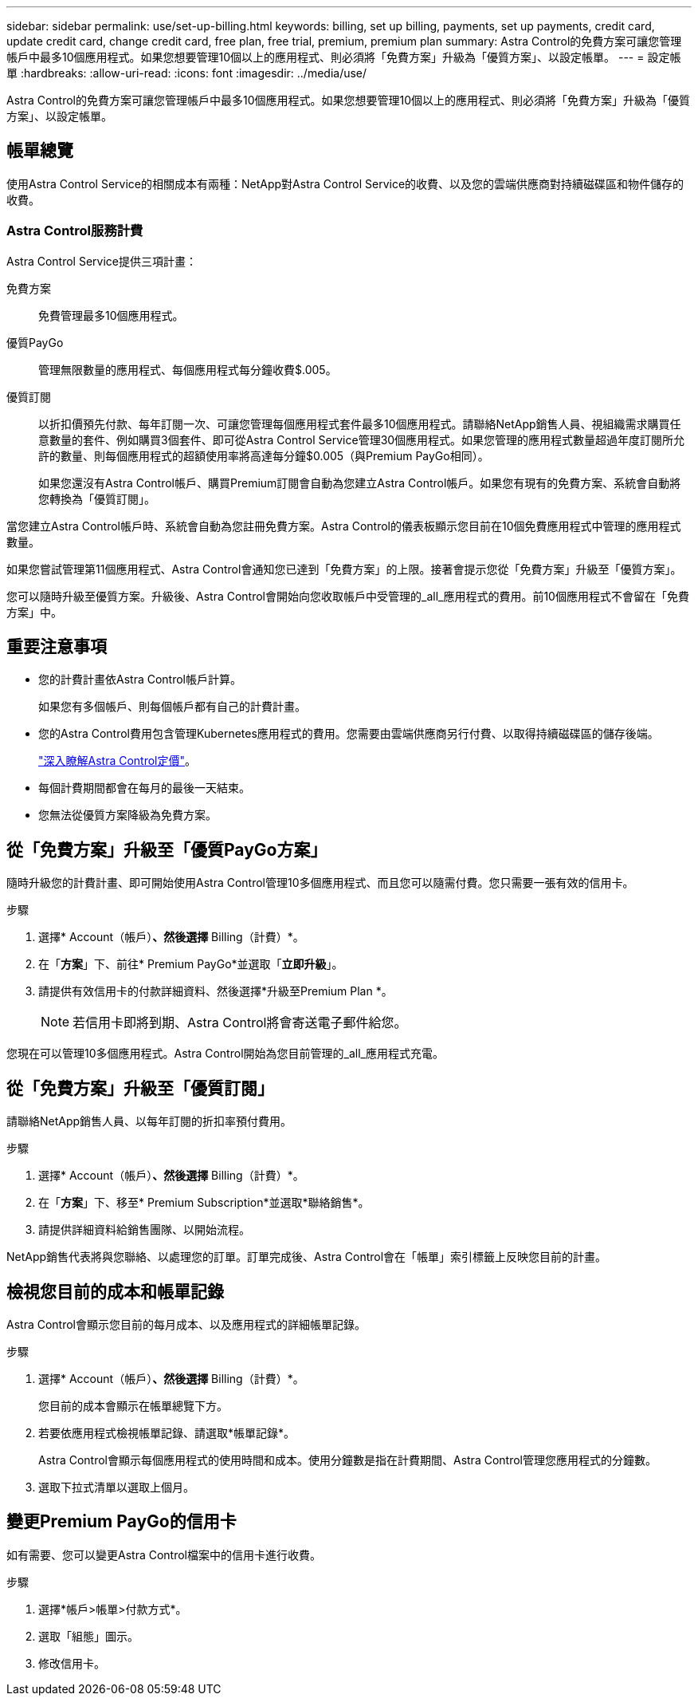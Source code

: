 ---
sidebar: sidebar 
permalink: use/set-up-billing.html 
keywords: billing, set up billing, payments, set up payments, credit card, update credit card, change credit card, free plan, free trial, premium, premium plan 
summary: Astra Control的免費方案可讓您管理帳戶中最多10個應用程式。如果您想要管理10個以上的應用程式、則必須將「免費方案」升級為「優質方案」、以設定帳單。 
---
= 設定帳單
:hardbreaks:
:allow-uri-read: 
:icons: font
:imagesdir: ../media/use/


Astra Control的免費方案可讓您管理帳戶中最多10個應用程式。如果您想要管理10個以上的應用程式、則必須將「免費方案」升級為「優質方案」、以設定帳單。



== 帳單總覽

使用Astra Control Service的相關成本有兩種：NetApp對Astra Control Service的收費、以及您的雲端供應商對持續磁碟區和物件儲存的收費。



=== Astra Control服務計費

Astra Control Service提供三項計畫：

免費方案:: 免費管理最多10個應用程式。
優質PayGo:: 管理無限數量的應用程式、每個應用程式每分鐘收費$.005。
優質訂閱:: 以折扣價預先付款、每年訂閱一次、可讓您管理每個應用程式套件最多10個應用程式。請聯絡NetApp銷售人員、視組織需求購買任意數量的套件、例如購買3個套件、即可從Astra Control Service管理30個應用程式。如果您管理的應用程式數量超過年度訂閱所允許的數量、則每個應用程式的超額使用率將高達每分鐘$0.005（與Premium PayGo相同）。
+
--
如果您還沒有Astra Control帳戶、購買Premium訂閱會自動為您建立Astra Control帳戶。如果您有現有的免費方案、系統會自動將您轉換為「優質訂閱」。

--


當您建立Astra Control帳戶時、系統會自動為您註冊免費方案。Astra Control的儀表板顯示您目前在10個免費應用程式中管理的應用程式數量。

如果您嘗試管理第11個應用程式、Astra Control會通知您已達到「免費方案」的上限。接著會提示您從「免費方案」升級至「優質方案」。

您可以隨時升級至優質方案。升級後、Astra Control會開始向您收取帳戶中受管理的_all_應用程式的費用。前10個應用程式不會留在「免費方案」中。

ifdef::gcp[]



=== Google Cloud帳單

當您使用Astra Control Service管理GKE叢集時、NetApp Cloud Volumes Service 支援持續的磁碟區、而應用程式的備份則儲存在Google Cloud Storage儲存庫中。

* https://cloud.google.com/solutions/partners/netapp-cloud-volumes/costs["檢視Cloud Volumes Service 報價詳細資料以供參考"^]。
+
請注意、Astra Control Service支援所有服務類型和服務層級。您使用的服務類型取決於 https://cloud.netapp.com/cloud-volumes-global-regions#cvsGcp["Google Cloud區域"^]。

* https://cloud.google.com/storage/pricing["檢視Google Cloud儲存桶的定價詳細資料"^]。


endif::gcp[]

ifdef::azure[]



=== Microsoft Azure帳單

當您使用Astra Control Service管理高效能叢集時、持續的磁碟區會以Azure NetApp Files 支援功能為後盾、而應用程式的備份則會儲存在Azure Blob容器中。

* https://azure.microsoft.com/en-us/pricing/details/netapp["檢視Azure NetApp Files 報價詳細資料以供參考"^]。
* https://azure.microsoft.com/en-us/pricing/details/storage/blobs["檢視Microsoft Azure Blob儲存設備的定價詳細資料"^]。


endif::azure[]

ifdef::aws[]



=== Amazon Web Services帳單

使用Astra Control Service管理AWS叢集時、持續磁碟區會以EBS或FSXfor NetApp為後盾ONTAP 、而應用程式的備份則儲存在AWS儲存區中。

* https://aws.amazon.com/eks/pricing/["檢視Amazon Web Services的價格詳細資料"^]。


endif::aws[]



== 重要注意事項

* 您的計費計畫依Astra Control帳戶計算。
+
如果您有多個帳戶、則每個帳戶都有自己的計費計畫。

* 您的Astra Control費用包含管理Kubernetes應用程式的費用。您需要由雲端供應商另行付費、以取得持續磁碟區的儲存後端。
+
link:../get-started/intro.html["深入瞭解Astra Control定價"]。

* 每個計費期間都會在每月的最後一天結束。
* 您無法從優質方案降級為免費方案。




== 從「免費方案」升級至「優質PayGo方案」

隨時升級您的計費計畫、即可開始使用Astra Control管理10多個應用程式、而且您可以隨需付費。您只需要一張有效的信用卡。

.步驟
. 選擇* Account（帳戶）*、然後選擇* Billing（計費）*。
. 在「*方案*」下、前往* Premium PayGo*並選取「*立即升級*」。
. 請提供有效信用卡的付款詳細資料、然後選擇*升級至Premium Plan *。
+

NOTE: 若信用卡即將到期、Astra Control將會寄送電子郵件給您。



您現在可以管理10多個應用程式。Astra Control開始為您目前管理的_all_應用程式充電。



== 從「免費方案」升級至「優質訂閱」

請聯絡NetApp銷售人員、以每年訂閱的折扣率預付費用。

.步驟
. 選擇* Account（帳戶）*、然後選擇* Billing（計費）*。
. 在「*方案*」下、移至* Premium Subscription*並選取*聯絡銷售*。
. 請提供詳細資料給銷售團隊、以開始流程。


NetApp銷售代表將與您聯絡、以處理您的訂單。訂單完成後、Astra Control會在「帳單」索引標籤上反映您目前的計畫。



== 檢視您目前的成本和帳單記錄

Astra Control會顯示您目前的每月成本、以及應用程式的詳細帳單記錄。

.步驟
. 選擇* Account（帳戶）*、然後選擇* Billing（計費）*。
+
您目前的成本會顯示在帳單總覽下方。

. 若要依應用程式檢視帳單記錄、請選取*帳單記錄*。
+
Astra Control會顯示每個應用程式的使用時間和成本。使用分鐘數是指在計費期間、Astra Control管理您應用程式的分鐘數。

. 選取下拉式清單以選取上個月。




== 變更Premium PayGo的信用卡

如有需要、您可以變更Astra Control檔案中的信用卡進行收費。

.步驟
. 選擇*帳戶>帳單>付款方式*。
. 選取「組態」圖示。
. 修改信用卡。

